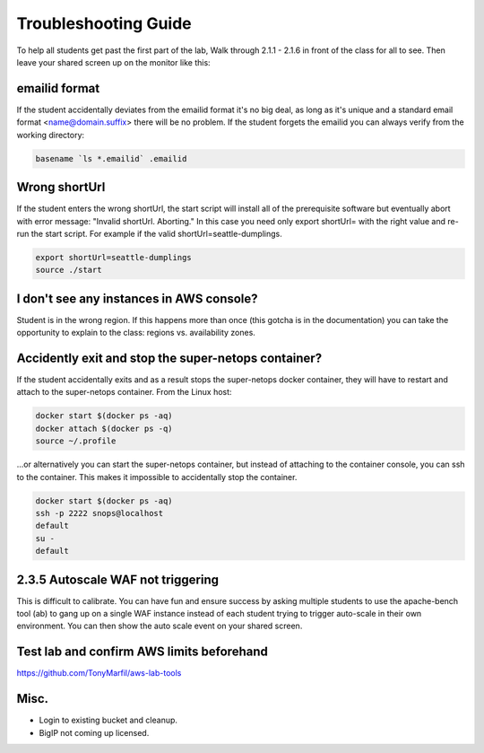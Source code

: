 Troubleshooting Guide
=====================

To help all students get past the first part of the lab, Walk through 2.1.1 - 2.1.6 in front of the class for all to see. Then leave your shared screen up on the monitor like this:

.. image:: ./images/side-by-side.png
  :scale: 25%

emailid format
--------------
If the student accidentally deviates from the emailid format it's no big deal, as long as it's unique and a standard email format <name@domain.suffix> there will be no problem. If the student forgets the emailid you can always verify from the working directory:

.. code-block:: bash

  basename `ls *.emailid` .emailid

Wrong shortUrl
--------------
If the student enters the wrong shortUrl, the start script will install all of the prerequisite software but eventually abort with error message: "Invalid shortUrl.  Aborting." In this case you need only export shortUrl= with the right value and re-run the start script. For example if the valid shortUrl=seattle-dumplings.

.. code-block:: bash

  export shortUrl=seattle-dumplings
  source ./start

I don't see any instances in AWS console?
-----------------------------------------
Student is in the wrong region. If this happens more than once (this gotcha is in the documentation) you can take the opportunity to explain to the class: regions vs. availability zones.

Accidently exit and stop the super-netops container?
----------------------------------------------------
If the student accidentally exits and as a result stops the super-netops docker container, they will have to restart and attach to the super-netops container. From the Linux host:

.. code-block:: bash
   
  docker start $(docker ps -aq)
  docker attach $(docker ps -q)
  source ~/.profile

...or alternatively you can start the super-netops container, but instead of attaching to the container console, you can ssh to the container. This makes it impossible to accidentally stop the container.

.. code-block:: bash

  docker start $(docker ps -aq)
  ssh -p 2222 snops@localhost
  default
  su -
  default

2.3.5 Autoscale WAF not triggering
----------------------------------
This is difficult to calibrate. You can have fun and ensure success by asking multiple students to use the apache-bench tool (ab) to gang up on a single WAF instance instead of each student trying to trigger auto-scale in their own environment. You can then show the auto scale event on your shared screen.

Test lab and confirm AWS limits beforehand
------------------------------------------
https://github.com/TonyMarfil/aws-lab-tools

Misc.
-----

+ Login to existing bucket and cleanup.

+ BigIP not coming up licensed.